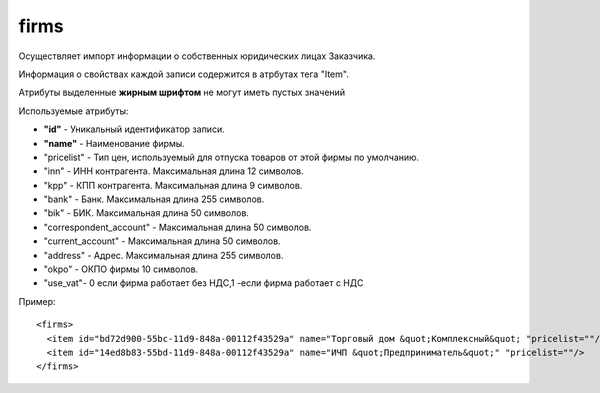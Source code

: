 ==================================
firms
==================================

Осуществляет импорт информации о собственных юридических лицах Заказчика.

Информация о свойствах каждой записи содержится в атрбутах тега "Item".

Атрибуты выделенные **жирным шрифтом** не могут иметь пустых значений

Используемые атрибуты:

* **"id"** - Уникальный идентификатор записи.

* **"name"** - Наименование фирмы.

* "pricelist" - Тип цен, используемый для отпуска товаров от этой фирмы по умолчанию.

* "inn" - ИНН контрагента. Максимальная длина 12 символов.

* "kpp" - КПП контрагента. Максимальная длина 9 символов.

* "bank" - Банк. Максимальная длина 255 символов.

* "bik" - БИК. Максимальная длина 50 символов.

* "correspondent_account" - Максимальная длина 50 символов.

* "current_account" - Максимальная длина 50 символов.

* "address" - Адрес. Максимальная длина 255 символов.

* "okpo" - ОКПО фирмы 10 символов.

* "use_vat"- 0 если фирма работает без НДС,1 -если фирма работает с НДС

Пример::

 <firms>
   <item id="bd72d900-55bc-11d9-848a-00112f43529a" name="Торговый дом &quot;Комплексный&quot; "pricelist=""/>
   <item id="14ed8b83-55bd-11d9-848a-00112f43529a" name="ИЧП &quot;Предприниматель&quot;" "pricelist=""/>
 </firms>
